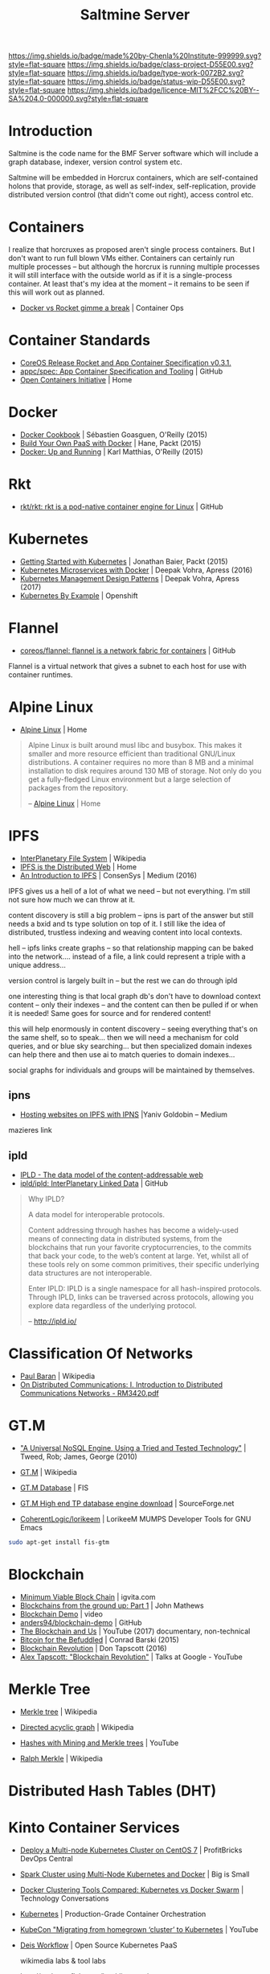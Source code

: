 #   -*- mode: org; fill-column: 60 -*-

#+TITLE: Saltmine Server
#+STARTUP: showall
#+TOC: headlines 4
#+PROPERTY: filename
:PROPERTIES:
:CUSTOM_ID: 
:Name:      /home/deerpig/proj/chenla/projects/salt-saltmine.org
:Created:   2017-04-21T13:59@Prek Leap (11.642600N-104.919210W)
:ID:        2f5ecbe0-148e-49db-a62e-074525a3e25d
:VER:       551910917.372417993
:GEO:       48P-491193-1287029-15
:BXID:      proj:CXQ4-7236
:Class:     project
:Type:      work
:Status:    wip
:Licence:   MIT/CC BY-SA 4.0
:END:

[[https://img.shields.io/badge/made%20by-Chenla%20Institute-999999.svg?style=flat-square]] 
[[https://img.shields.io/badge/class-project-D55E00.svg?style=flat-square]]
[[https://img.shields.io/badge/type-work-0072B2.svg?style=flat-square]]
[[https://img.shields.io/badge/status-wip-D55E00.svg?style=flat-square]]
[[https://img.shields.io/badge/licence-MIT%2FCC%20BY--SA%204.0-000000.svg?style=flat-square]]


* Introduction


Saltmine is the code name for the BMF Server software which will
include a graph database, indexer, version control system etc.

Saltmine will be embedded in Horcrux containers, which are
self-contained holons that provide, storage, as well as self-index,
self-replication, provide distributed version control (that
didn't come out right), access control etc.

* Containers

I realize that horcruxes as proposed aren't single process
containers.  But I don't want to run full blown VMs either.
Containers can certainly run multiple processes -- but although the
horcrux is running multiple processes it will still interface with the
outside world as if it is a single-process container.  At least that's
my idea at the moment -- it remains to be seen if this will work out
as planned.

 - [[http://containerops.org/2014/12/19/docker-vs-rocket-gimme-a-break/][Docker vs Rocket gimme a break]] | Container Ops

* Container Standards

 - [[https://www.infoq.com/news/2015/02/coreos-rocket-appc-v0.3.1][CoreOS Release Rocket and App Container Specification v0.3.1.]]
 - [[https://github.com/appc/spec][appc/spec: App Container Specification and Tooling]] |
   GitHub
 - [[https://www.opencontainers.org/][Open Containers Initiative]] | Home

* Docker

 - [[bib:goasquen:2015docker][Docker Cookbook]] | Sébastien Goasguen, O'Reilly (2015)
 - [[bib:hane:2015build][Build Your Own PaaS with Docker]] | Hane, Packt (2015)
 - [[bib:matthais:2015docker][Docker: Up and Running]] | Karl Matthias, O'Reilly (2015)

* Rkt

 - [[https://github.com/rkt/rkt][rkt/rkt: rkt is a pod-native container engine for Linux]] | GitHub


* Kubernetes

 - [[bib:baier:2015getting][Getting Started with Kubernetes]] | Jonathan Baier, Packt (2015)
 - [[bib:vohra:2016kubernentes][Kubernetes Microservices with Docker]] | Deepak Vohra, Apress (2016)
 - [[bib:vohra:2017kubernetes][Kubernetes Management Design Patterns]] | Deepak Vohra, Apress (2017)
 - [[http://kubernetesbyexample.com/][Kubernetes By Example]] | Openshift


* Flannel

 - [[https://github.com/coreos/flannel][coreos/flannel: flannel is a network fabric for
   containers]] | GitHub

Flannel is a virtual network that gives a subnet to each
host for use with container runtimes.

* Alpine Linux

 - [[https://www.alpinelinux.org/][Alpine Linux]] | Home
 

#+begin_quote
Alpine Linux is built around musl libc and busybox. This
makes it smaller and more resource efficient than
traditional GNU/Linux distributions. A container requires no
more than 8 MB and a minimal installation to disk requires
around 130 MB of storage. Not only do you get a
fully-fledged Linux environment but a large selection of
packages from the repository.

-- [[https://www.alpinelinux.org/][Alpine Linux]] | Home
#+end_quote

* IPFS

  - [[https://en.wikipedia.org/wiki/InterPlanetary_File_System][InterPlanetary File System]] | Wikipedia
  - [[https://ipfs.io/][IPFS is the Distributed Web]] | Home
  - [[https://medium.com/@ConsenSys/an-introduction-to-ipfs-9bba4860abd0][An Introduction to IPFS]] | ConsenSys |  Medium (2016)

IPFS gives us a hell of a lot of what we need -- but not
everything.  I'm still not sure how much we can throw at
it.  

content discovery is still a big problem -- ipns is part of
the answer but still needs a bxid and ts type solution on
top of it.  I still like the idea of distributed, trustless
indexing and weaving content into local contexts.

hell -- ipfs links create graphs -- so that relationship
mapping can be baked into the network.... instead of a file,
a link could represent a triple with a unique address...

version control is largely built in -- but the rest we can
do through ipld

one interesting thing is that local graph db's don't have to
download context content -- only their indexes -- and the
content can then be pulled if or when it is needed!  Same
goes for source and for rendered content!

this will help enormously in content discovery -- seeing
everything that's on the same shelf, so to speak...  then we
will need a mechanism for cold queries, and or blue sky
searching...  but then specialized domain indexes can help
there and then use ai to match queries to domain indexes...

social graphs for individuals and groups will be maintained
by themselves.

** ipns

- [[https://medium.com/@yaniv_g/hosting-websites-on-ipfs-with-ipns-b94659c42b52][Hosting websites on IPFS with IPNS]] |Yaniv Goldobin – Medium

mazieres link

** ipld

- [[http://ipld.io/][IPLD - The data model of the content-addressable web]]
- [[https://github.com/ipld/ipld][ipld/ipld: InterPlanetary Linked Data]] | GitHub

#+begin_quote
Why IPLD?

A data model for interoperable protocols.

Content addressing through hashes has become a widely-used
means of connecting data in distributed systems, from the
blockchains that run your favorite cryptocurrencies, to the
commits that back your code, to the web’s content at
large. Yet, whilst all of these tools rely on some common
primitives, their specific underlying data structures are
not interoperable.

Enter IPLD: IPLD is a single namespace for all hash-inspired
protocols. Through IPLD, links can be traversed across
protocols, allowing you explore data regardless of the
underlying protocol.

-- http://ipld.io/
#+end_quote

* Classification Of Networks

- [[https://en.wikipedia.org/wiki/Paul_Baran][Paul Baran]] | Wikipedia
- [[http://www.rand.org/content/dam/rand/pubs/research_memoranda/2006/RM3420.pdf][On Distributed Communications: I. Introduction to Distributed Communications Networks - RM3420.pdf]]


* GT.M

#+begin_comment
Interested in the idea of using GT.M for the aggregate saltmine graph
database...
#+end_comment

  - [[http://www.mgateway.com/docs/universalNoSQL.pdf]["A Universal NoSQL Engine, Using a Tried and Tested
    Technology"]] | Tweed, Rob; James, George (2010) 
  - [[https://en.wikipedia.org/wiki/GT.M][GT.M]] | Wikipedia
  - [[http://www.fisglobal.com/solutions/Banking%20and%20Wealth/Services/Database%20Engine][GT.M Database]] | FIS
  - [[https://sourceforge.net/projects/fis-gtm/][GT.M High end TP database engine download]] | SourceForge.net

  - [[https://github.com/CoherentLogic/lorikeem][CoherentLogic/lorikeem]] | LorikeeM MUMPS Developer Tools for GNU Emacs

#+begin_src sh
sudo apt-get install fis-gtm
#+end_src

* Blockchain

 - [[https://www.igvita.com/2014/05/05/minimum-viable-block-chain/][Minimum Viable Block Chain]] | igvita.com
 - [[http://johnmathews.eu/blockchain-introduction.html][Blockchains from the ground up: Part 1]] | John Mathews
 - [[https://anders.com/blockchain/][Blockchain Demo]] | video
 - [[https://github.com/anders94/blockchain-demo/][anders94/blockchain-demo]] | GitHub
 - [[https://www.youtube.com/watch?v=2iF73cybTBs][The Blockchain and Us]] | YouTube (2017) documentary, non-technical
 - [[bib:barski:2015bitcoin][Bitcoin for the Befuddled]] | Conrad Barski (2015)
 - [[bib:tapscott:2016blockchain][Blockchain Revolution]] | Don Tapscott (2016)
 - [[https://www.youtube.com/watch?v=3PdO7zVqOwc][Alex Tapscott: "Blockchain Revolution"]] | Talks at Google - YouTube


* Merkle Tree

- [[https://en.wikipedia.org/wiki/Merkle_tree][Merkle tree]] | Wikipedia
- [[https://en.wikipedia.org/wiki/Directed_acyclic_graph][Directed acyclic graph]] | Wikipedia

- [[https://www.youtube.com/watch?v=lik9aaFIsl4][Hashes with Mining and Merkle trees]] | YouTube

- [[https://en.wikipedia.org/wiki/Ralph_Merkle][Ralph Merkle]] | Wikipedia

* Distributed Hash Tables (DHT)



* Kinto Container Services

 - [[https://devops.profitbricks.com/tutorials/deploy-a-multi-node-kubernetes-cluster-on-centos-7/][Deploy a Multi-node Kubernetes Cluster on CentOS 7]] | ProfitBricks DevOps Central
 - [[https://datasterix.com/2016/09/03/spark-cluster-using-multi-node-kubernetes-and-docker/][Spark Cluster using Multi-Node Kubernetes and Docker]] | Big is Small
 - [[https://technologyconversations.com/2015/11/04/docker-clustering-tools-compared-kubernetes-vs-docker-swarm/][Docker Clustering Tools Compared: Kubernetes vs Docker Swarm]] | Technology Conversations
 - [[https://kubernetes.io/][Kubernetes]] | Production-Grade Container Orchestration
 - [[https://www.youtube.com/watch?v=6XGUTu3WhBw][KubeCon "Migrating from homegrown ‘cluster’ to Kubernetes]] | YouTube
 - [[https://deis.com/workflow/][Deis Workflow]] | Open Source Kubernetes PaaS

   wikimedia labs & tool labs
 - http://tools.wmflabs.org/hay/directory/
 - 

 - Kubernetes Cluster
 - Flannel

The Pivot:

Dump openstack, replace with k8s, flannel and something like
Dies Workflow.

Set up like Wikimedia Labs -- give away containers to
schools, ngos, developers, students.

Get sponsorship -- sponsor a clump -- docker container group
(is that a pod?) -- schools have to sponsor their pods, and
we open up more clumps as we get sponsorship....

includes bandwidth, ip addresses, hardware, electricity, team.

set up as sg charity -- legal & banking & board

heavily push ipfs for everything....

we then propose research projects, rennovate three units
and set up vis-center

we push to get salaries for ruben and i and use half of them
to pay people back what we borrowed -- not what was invested...

* weave wikipedia articles into local content

every wikipedia article will be an ipfs literate-epub
(html, css, source, scolia, glosses, index)

you grab a copy -- and it installs in your hoard, but each
file is in ipfs and index has hash that verifies what was
used to index it.

so when you cite a wikipedia article, the image version you
cite is bundled with your paper -- eventually all papers and
books will be the same....

and images in articles will also bundle the page for that
media file -- this makes it possible to crop, or process
images and they will retain their provenance.

but because it's ipfs, it's not just a web site, it becomes
part of your file system.  this is where literate computing
and devops come in....

eventually you should be able to use this system to edit
existing and create new articles, both public and private...
